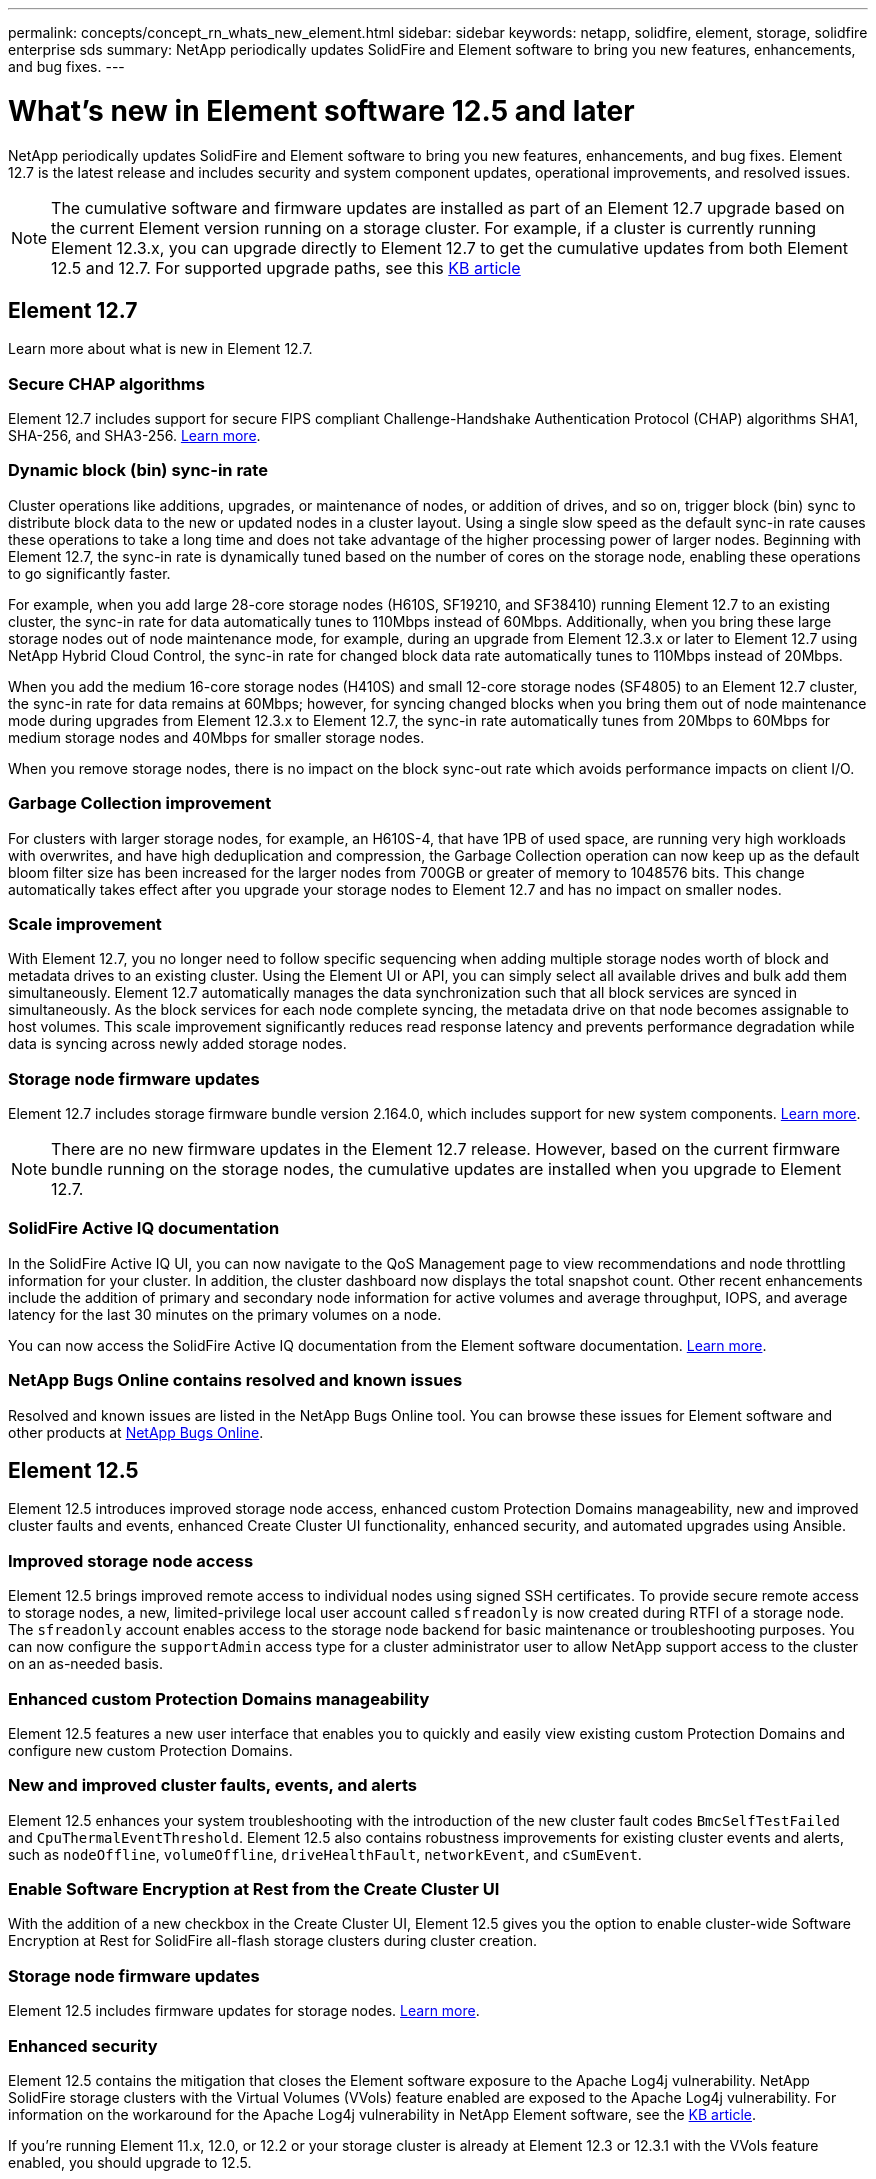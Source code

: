 ---
permalink: concepts/concept_rn_whats_new_element.html
sidebar: sidebar
keywords: netapp, solidfire, element, storage, solidfire enterprise sds
summary: NetApp periodically updates SolidFire and Element software to bring you new features, enhancements, and bug fixes.
---

= What's new in Element software 12.5 and later 
:url-peak: https://kb.netapp.com/Advice_and_Troubleshooting/Data_Storage_Software/Element_Software/Element_Software_-_Apache_Log4j_Vulnerability_-_Workaround
:icons: font
:imagesdir: ../media/

[.lead]
NetApp periodically updates SolidFire and Element software to bring you new features, enhancements, and bug fixes. Element 12.7 is the latest release and includes security and system component updates, operational improvements, and resolved issues.

NOTE: The cumulative software and firmware updates are installed as part of an Element 12.7 upgrade based on the current Element version running on a storage cluster. For example, if a cluster is currently running Element 12.3.x, you can upgrade directly to Element 12.7 to get the cumulative updates from both Element 12.5 and 12.7. For supported upgrade paths, see this https://kb.netapp.com/Advice_and_Troubleshooting/Data_Storage_Software/Element_Software/What_is_the_upgrade_matrix_for_storage_clusters_running_NetApp_Element_software[KB article^]

== Element 12.7

Learn more about what is new in Element 12.7.

=== Secure CHAP algorithms

Element 12.7 includes support for secure FIPS compliant Challenge-Handshake Authentication Protocol (CHAP) algorithms SHA1, SHA-256, and SHA3-256. link:../storage/task_data_manage_accounts_work_with_accounts_task.html[Learn more].

=== Dynamic block (bin) sync-in rate

Cluster operations like additions, upgrades, or maintenance of nodes, or addition of drives, and so on, trigger block (bin) sync to distribute block data to the new or updated nodes in a cluster layout. Using a single slow speed as the default sync-in rate causes these operations to take a long time and does not take advantage of the higher processing power of larger nodes. Beginning with Element 12.7, the sync-in rate is dynamically tuned based on the number of cores on the storage node, enabling these operations to go significantly faster.

For example, when you add large 28-core storage nodes (H610S, SF19210, and SF38410) running Element 12.7 to an existing cluster, the sync-in rate for data automatically tunes to 110Mbps instead of 60Mbps. Additionally, when you bring these large storage nodes out of node maintenance mode, for example, during an upgrade from Element 12.3.x or later to Element 12.7 using NetApp Hybrid Cloud Control, the sync-in rate for changed block data rate automatically tunes to 110Mbps instead of 20Mbps.

When you add the medium 16-core storage nodes (H410S) and small 12-core storage nodes (SF4805) to an Element 12.7 cluster, the sync-in rate for data remains at 60Mbps; however, for syncing changed blocks when you bring them out of node maintenance mode during upgrades from Element 12.3.x to Element 12.7, the sync-in rate automatically tunes from 20Mbps to 60Mbps for medium storage nodes and 40Mbps for smaller storage nodes.

When you remove storage nodes, there is no impact on the block sync-out rate which avoids performance impacts on client I/O.

=== Garbage Collection improvement

For clusters with larger storage nodes, for example, an H610S-4, that have 1PB of used space, are running very high workloads with overwrites, and have high deduplication and compression, the Garbage Collection operation can now keep up as the default bloom filter size has been increased for the larger nodes from 700GB or greater of memory to 1048576 bits. This change automatically takes effect after you upgrade your storage nodes to Element 12.7 and has no impact on smaller nodes.

=== Scale improvement

With Element 12.7, you no longer need to follow specific sequencing when adding multiple storage nodes worth of block and metadata drives to an existing cluster. Using the Element UI or API, you can simply select all available drives and bulk add them simultaneously. Element 12.7 automatically manages the data synchronization such that all block services are synced in simultaneously. As the block services for each node complete syncing, the metadata drive on that node becomes assignable to host volumes. This scale improvement significantly reduces read response latency and prevents performance degradation while data is syncing across newly added storage nodes.


=== Storage node firmware updates
Element 12.7 includes storage firmware bundle version 2.164.0, which includes support for new system components. link:https://docs.netapp.com/us-en/hci/docs/rn_storage_firmware_2.164.0.html[Learn more].

NOTE: There are no new firmware updates in the Element 12.7 release. However, based on the current firmware bundle running on the storage nodes, the cumulative updates are installed when you upgrade to Element 12.7.

=== SolidFire Active IQ documentation
In the SolidFire Active IQ UI, you can now navigate to the QoS Management page to view recommendations and node throttling information for your cluster. In addition, the cluster dashboard now displays the total snapshot count. Other recent enhancements include the addition of primary and secondary node information for active volumes and average throughput, IOPS, and average latency for the last 30 minutes on the primary volumes on a node.

You can now access the SolidFire Active IQ documentation from the Element software documentation. link:https://docs.netapp.com/us-en/element-software/monitor-storage-active-iq.html[Learn more].

=== NetApp Bugs Online contains resolved and known issues
Resolved and known issues are listed in the NetApp Bugs Online tool. You can browse these issues for Element software and other products at https://mysupport.netapp.com/site/products/all/details/element-software/bugsonline-tab[NetApp Bugs Online^].

== Element 12.5
Element 12.5 introduces improved storage node access, enhanced custom Protection Domains manageability, new and improved cluster faults and events, enhanced Create Cluster UI functionality, enhanced security, and automated upgrades using Ansible.

=== Improved storage node access
Element 12.5 brings improved remote access to individual nodes using signed SSH certificates. To provide secure remote access to storage nodes, a new, limited-privilege local user account called `sfreadonly` is now created during RTFI of a storage node. The `sfreadonly` account enables access to the storage node backend for basic maintenance or troubleshooting purposes. You can now configure the `supportAdmin` access type for a cluster administrator user to allow NetApp support access to the cluster on an as-needed basis.

=== Enhanced custom Protection Domains manageability
Element 12.5 features a new user interface that enables you to quickly and easily view existing custom Protection Domains and configure new custom Protection Domains.

=== New and improved cluster faults, events, and alerts
Element 12.5 enhances your system troubleshooting with the introduction of the new cluster fault codes `BmcSelfTestFailed` and `CpuThermalEventThreshold`. Element 12.5 also contains robustness improvements for existing cluster events and alerts, such as `nodeOffline`, `volumeOffline`, `driveHealthFault`, `networkEvent`, and	`cSumEvent`.

=== Enable Software Encryption at Rest from the Create Cluster UI
With the addition of a new checkbox in the Create Cluster UI, Element 12.5 gives you the option to enable cluster-wide Software Encryption at Rest for SolidFire all-flash storage clusters during cluster creation.

=== Storage node firmware updates
Element 12.5 includes firmware updates for storage nodes. link:../concepts/concept_rn_relatedrn_element.html#storage-firmware[Learn more].

=== Enhanced security
Element 12.5 contains the mitigation that closes the Element software exposure to the Apache Log4j vulnerability. NetApp SolidFire storage clusters with the Virtual Volumes (VVols) feature enabled are exposed to the Apache Log4j vulnerability. For information on the workaround for the Apache Log4j vulnerability in NetApp Element software, see the {url-peak}[KB article^].

If you're running Element 11.x, 12.0, or 12.2 or your storage cluster is already at Element 12.3 or 12.3.1 with the VVols feature enabled, you should upgrade to 12.5.

Element 12.5 also includes more than 120 CVE security vulnerability remediations.

=== Automated upgrades using Ansible
With Element 12.5, you can automate the Element software upgrade workflow by using Ansible to perform a rolling upgrade of the entire storage cluster. To get started, navigate to the https://github.com/NetApp-Automation[NetApp Ansible repository^] on GitHub and download the `nar_solidfire_sds_upgrade` role and documentation.

[discrete]
== Find more information
* https://kb.netapp.com/Advice_and_Troubleshooting/Data_Storage_Software/Management_services_for_Element_Software_and_NetApp_HCI/Management_Services_Release_Notes[NetApp Hybrid Cloud Control and Management Services Release Notes^]
* https://docs.netapp.com/us-en/vcp/index.html[NetApp Element Plug-in for vCenter Server^]
* https://docs.netapp.com/us-en/element-software/index.html[SolidFire and Element Software Documentation]
* https://docs.netapp.com/us-en/element-software/index.html[SolidFire and Element Software Documentation^]
* http://docs.netapp.com/sfe-122/index.jsp[SolidFire and Element Software Documentation Center for previous versions^]
* https://www.netapp.com/us/documentation/hci.aspx[NetApp HCI Resources page^]
* link:../hardware/fw_storage_nodes.html[Supported storage firmware versions for SolidFire storage nodes]
